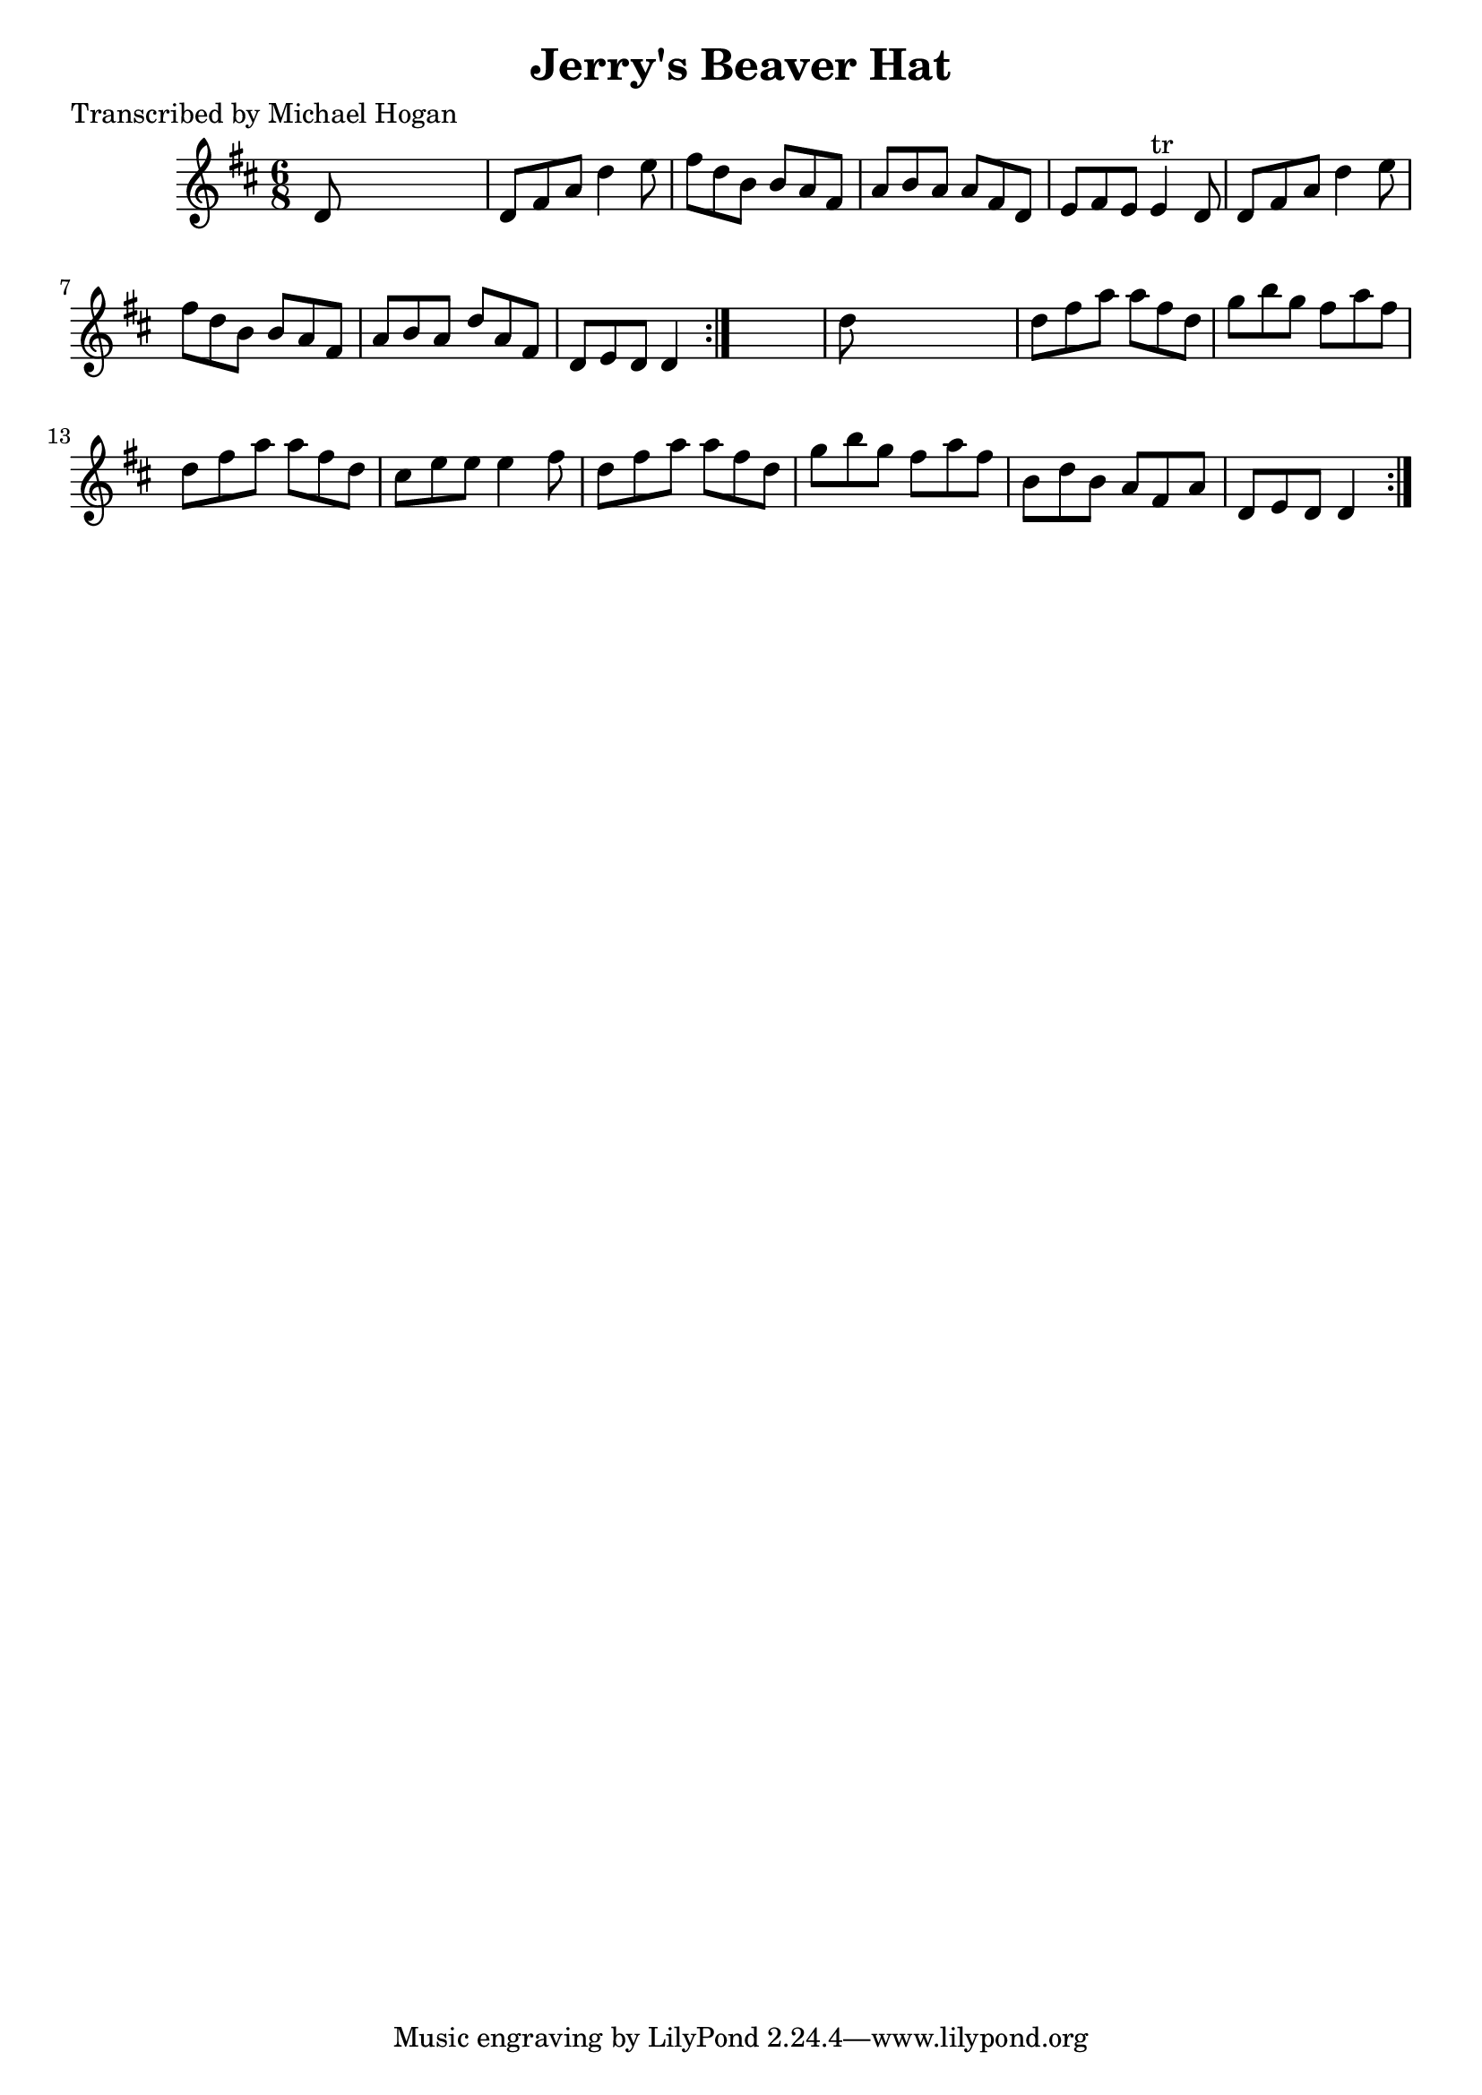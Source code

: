 
\version "2.16.2"
% automatically converted by musicxml2ly from xml/0754_mh.xml

%% additional definitions required by the score:
\language "english"


\header {
    poet = "Transcribed by Michael Hogan"
    encoder = "abc2xml version 63"
    encodingdate = "2015-01-25"
    title = "Jerry's Beaver Hat"
    }

\layout {
    \context { \Score
        autoBeaming = ##f
        }
    }
PartPOneVoiceOne =  \relative d' {
    \repeat volta 2 {
        \repeat volta 2 {
            \key d \major \time 6/8 d8 s8*5 | % 2
            d8 [ fs8 a8 ] d4 e8 | % 3
            fs8 [ d8 b8 ] b8 [ a8 fs8 ] | % 4
            a8 [ b8 a8 ] a8 [ fs8 d8 ] | % 5
            e8 [ fs8 e8 ] e4 ^"tr" d8 | % 6
            d8 [ fs8 a8 ] d4 e8 | % 7
            fs8 [ d8 b8 ] b8 [ a8 fs8 ] | % 8
            a8 [ b8 a8 ] d8 [ a8 fs8 ] | % 9
            d8 [ e8 d8 ] d4 }
        s8 | \barNumberCheck #10
        d'8 s8*5 | % 11
        d8 [ fs8 a8 ] a8 [ fs8 d8 ] | % 12
        g8 [ b8 g8 ] fs8 [ a8 fs8 ] | % 13
        d8 [ fs8 a8 ] a8 [ fs8 d8 ] | % 14
        cs8 [ e8 e8 ] e4 fs8 | % 15
        d8 [ fs8 a8 ] a8 [ fs8 d8 ] | % 16
        g8 [ b8 g8 ] fs8 [ a8 fs8 ] | % 17
        b,8 [ d8 b8 ] a8 [ fs8 a8 ] | % 18
        d,8 [ e8 d8 ] d4 }
    }


% The score definition
\score {
    <<
        \new Staff <<
            \context Staff << 
                \context Voice = "PartPOneVoiceOne" { \PartPOneVoiceOne }
                >>
            >>
        
        >>
    \layout {}
    % To create MIDI output, uncomment the following line:
    %  \midi {}
    }

